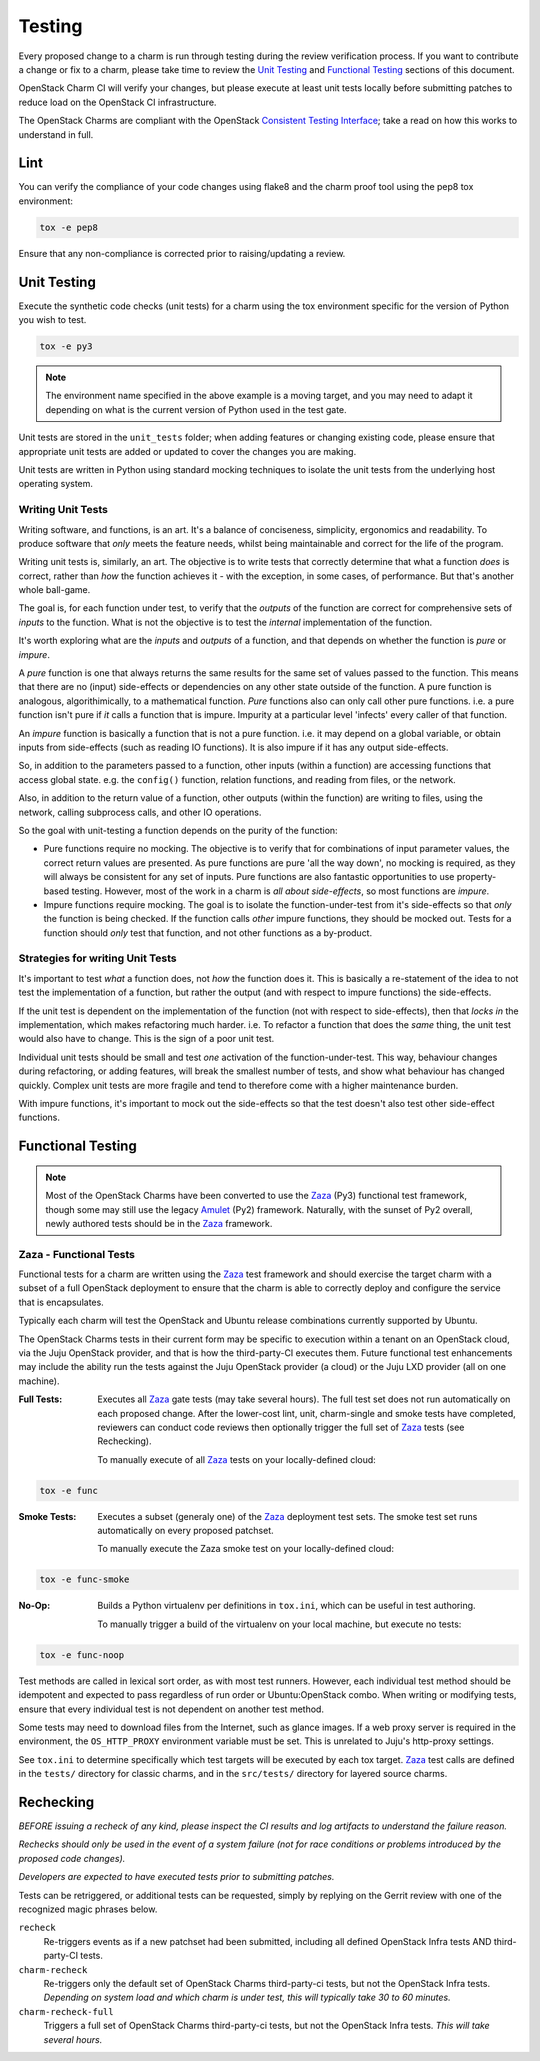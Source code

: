 .. _testing:

=======
Testing
=======

Every proposed change to a charm is run through testing during the review
verification process.  If you want to contribute a change or fix to a charm,
please take time to review the `Unit Testing`_ and `Functional Testing`_
sections of this document.

OpenStack Charm CI will verify your changes, but please execute at least
unit tests locally before submitting patches to reduce load on the OpenStack
CI infrastructure.

The OpenStack Charms are compliant with the OpenStack
`Consistent Testing Interface <https://governance.openstack.org/reference/cti/python_cti.html>`__;
take a read on how this works to understand in full.

Lint
====

You can verify the compliance of your code changes using flake8 and the charm
proof tool using the pep8 tox environment:

.. code:: bash

    tox -e pep8

Ensure that any non-compliance is corrected prior to raising/updating a review.

Unit Testing
============

Execute the synthetic code checks (unit tests) for a charm using the tox
environment specific for the version of Python you wish to test.

.. code:: bash

    tox -e py3

.. note:: The environment name specified in the above example is a moving
   target, and you may need to adapt it depending on what is the current
   version of Python used in the test gate.

Unit tests are stored in the ``unit_tests`` folder; when adding features or
changing existing code, please ensure that appropriate unit tests are added
or updated to cover the changes you are making.

Unit tests are written in Python using standard mocking techniques to isolate
the unit tests from the underlying host operating system.

Writing Unit Tests
~~~~~~~~~~~~~~~~~~

Writing software, and functions, is an art.  It's a balance of conciseness,
simplicity, ergonomics and readability.  To produce software that *only* meets
the feature needs, whilst being maintainable and correct for the life of the
program.

Writing unit tests is, similarly, an art.  The objective is to write tests that
correctly determine that what a function *does* is correct, rather than *how*
the function achieves it - with the exception, in some cases, of performance.
But that's another whole ball-game.

The goal is, for each function under test, to verify that the *outputs* of
the function are correct for comprehensive sets of *inputs* to the function.
What is not the objective is to test the *internal* implementation of the
function.

It's worth exploring what are the *inputs* and *outputs* of a function, and
that depends on whether the function is *pure* or *impure*.

A *pure* function is one that always returns the same results for the same
set of values passed to the function.  This means that there are no (input)
side-effects or dependencies on any other state outside of the function.
A pure function is analogous, algorithimically, to a mathematical function.
*Pure* functions also can only call other pure functions.  i.e. a pure function
isn't pure if *it* calls a function that is impure.  Impurity at a particular
level 'infects' every caller of that function.

An *impure* function is basically a function that is not a pure function. i.e.
it may depend on a global variable, or obtain inputs from side-effects (such as
reading IO functions).  It is also impure if it has any output side-effects.

So, in addition to the parameters passed to a function, other inputs (within
a function) are accessing functions that access global state.  e.g. the
``config()`` function, relation functions, and reading from files, or the
network.

Also, in addition to the return value of a function, other outputs (within the
function) are writing to files, using the network, calling subprocess calls,
and other IO operations.

So the goal with unit-testing a function depends on the purity of the function:

* Pure functions require no mocking.  The objective is to verify that for
  combinations of input parameter values, the correct return values are
  presented.  As pure functions are pure 'all the way down', no mocking is
  required, as they will always be consistent for any set of inputs.  Pure
  functions are also fantastic opportunities to use property-based testing.
  However, most of the work in a charm is *all about side-effects*, so most
  functions are *impure*.

* Impure functions require mocking.  The goal is to isolate the
  function-under-test from it's side-effects so that *only* the function is
  being checked.  If the function calls *other* impure functions, they should
  be mocked out.  Tests for a function should *only* test that function, and
  not other functions as a by-product.

Strategies for writing Unit Tests
~~~~~~~~~~~~~~~~~~~~~~~~~~~~~~~~~

It's important to test *what* a function does, not *how* the function does it.
This is basically a re-statement of the idea to not test the implementation of
a function, but rather the output (and with respect to impure functions) the
side-effects.

If the unit test is dependent on the implementation of the function (not with
respect to side-effects), then that *locks in* the implementation, which makes
refactoring much harder.  i.e. To refactor a function that does the *same*
thing, the unit test would also have to change.  This is the sign of a poor
unit test.

Individual unit tests should be small and test *one* activation of the
function-under-test.  This way, behaviour changes during refactoring, or adding
features, will break the smallest number of tests, and show what behaviour has
changed quickly.  Complex unit tests are more fragile and tend to therefore
come with a higher maintenance burden.

With impure functions, it's important to mock out the side-effects so that the
test doesn't also test other side-effect functions.

Functional Testing
==================

.. note:: Most of the OpenStack Charms have been converted to use the Zaza_
   (Py3) functional test framework, though some may still use the legacy
   Amulet_ (Py2) framework.  Naturally, with the sunset of Py2 overall, newly
   authored tests should be in the Zaza_ framework.

Zaza - Functional Tests
~~~~~~~~~~~~~~~~~~~~~~~

Functional tests for a charm are written using the Zaza_ test framework and
should exercise the target charm with a subset of a full OpenStack deployment
to ensure that the charm is able to correctly deploy and configure the
service that is encapsulates.

Typically each charm will test the OpenStack and Ubuntu release combinations
currently supported by Ubuntu.

The OpenStack Charms tests in their current form may be specific to
execution within a tenant on an OpenStack cloud, via the Juju OpenStack
provider, and that is how the third-party-CI executes them.  Future functional
test enhancements may include the ability run the tests against the Juju
OpenStack provider (a cloud) or the Juju LXD provider (all on one machine).

:Full Tests: Executes all Zaza_ gate tests (may take several hours).  The
    full test set does not run automatically on each proposed change.
    After the lower-cost lint, unit, charm-single and smoke tests have
    completed, reviewers can conduct code reviews then optionally trigger the
    full set of Zaza_ tests (see Rechecking).

    To manually execute of all Zaza_ tests on your locally-defined cloud:

.. code:: bash

    tox -e func

:Smoke Tests: Executes a subset (generaly one) of the Zaza_ deployment test
    sets. The smoke test set runs automatically on every proposed patchset.

    To manually execute the Zaza smoke test on your locally-defined cloud:

.. code:: bash

    tox -e func-smoke

:No-Op: Builds a Python virtualenv per definitions in ``tox.ini``,
    which can be useful in test authoring.

    To manually trigger a build of the virtualenv on your local machine, but
    execute no tests:

.. code:: bash

    tox -e func-noop

Test methods are called in lexical sort order, as with most test runners.
However, each individual test method should be idempotent and expected
to pass regardless of run order or Ubuntu:OpenStack combo.  When writing
or modifying tests, ensure that every individual test is not dependent
on another test method.

Some tests may need to download files from the Internet, such as glance
images. If a web proxy server is required in the environment, the
``OS_HTTP_PROXY`` environment variable must be set. This is unrelated
to Juju's http-proxy settings.

See ``tox.ini`` to determine specifically which test targets will be executed by
each tox target.  Zaza_ test calls are defined in the ``tests/`` directory for
classic charms, and in the ``src/tests/`` directory for layered source charms.


Rechecking
==========

*BEFORE issuing a recheck of any kind, please inspect the CI results and
log artifacts to understand the failure reason.*

*Rechecks should only be used in the event of a system failure (not for
race conditions or problems introduced by the proposed code changes).*

*Developers are expected to have executed tests prior to submitting patches.*

Tests can be retriggered, or additional tests can be requested, simply by
replying on the Gerrit review with one of the recognized magic phrases below.

``recheck``
    Re-triggers events as if a new patchset had been submitted, including
    all defined OpenStack Infra tests AND third-party-CI tests.

``charm-recheck``
    Re-triggers only the default set of OpenStack Charms third-party-ci tests,
    but not the OpenStack Infra tests.  *Depending on system load and which
    charm is under test, this will typically take 30 to 60 minutes.*

``charm-recheck-full``
    Triggers a full set of OpenStack Charms third-party-ci tests, but not the
    OpenStack Infra tests.  *This will take several hours.*

.. _Amulet: https://jujucharms.com/docs/devel/tools-amulet
.. _Zaza: https://zaza.readthedocs.io/en/latest/
